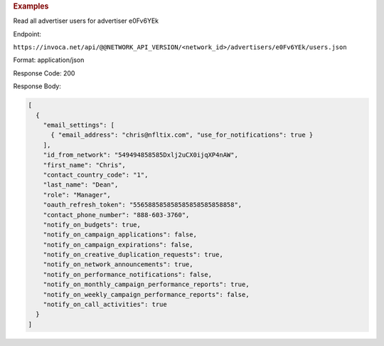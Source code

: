 

.. container:: endpoint-long-description

  .. rubric:: Examples

  Read all advertiser users for advertiser e0Fv6YEk

  Endpoint:

  ``https://invoca.net/api/@@NETWORK_API_VERSION/<network_id>/advertisers/e0Fv6YEk/users.json``

  Format: application/json

  Response Code: 200

  Response Body:

  .. code-block:: json

     [
       {
         "email_settings": [
           { "email_address": "chris@nfltix.com", "use_for_notifications": true }
         ],
         "id_from_network": "549494858585Dxlj2uCX0ijqXP4nAW",
         "first_name": "Chris",
         "contact_country_code": "1",
         "last_name": "Dean",
         "role": "Manager",
         "oauth_refresh_token": "556588585858585858585858858",
         "contact_phone_number": "888-603-3760",
         "notify_on_budgets": true,
         "notify_on_campaign_applications": false,
         "notify_on_campaign_expirations": false,
         "notify_on_creative_duplication_requests": true,
         "notify_on_network_announcements": true,
         "notify_on_performance_notifications": false,
         "notify_on_monthly_campaign_performance_reports": true,
         "notify_on_weekly_campaign_performance_reports": false,
         "notify_on_call_activities": true
       }
     ]

